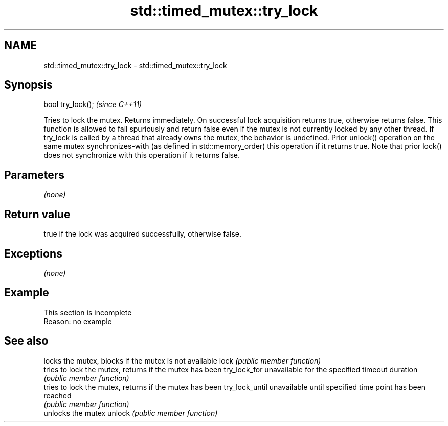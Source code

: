 .TH std::timed_mutex::try_lock 3 "2020.03.24" "http://cppreference.com" "C++ Standard Libary"
.SH NAME
std::timed_mutex::try_lock \- std::timed_mutex::try_lock

.SH Synopsis

bool try_lock();  \fI(since C++11)\fP

Tries to lock the mutex. Returns immediately. On successful lock acquisition returns true, otherwise returns false.
This function is allowed to fail spuriously and return false even if the mutex is not currently locked by any other thread.
If try_lock is called by a thread that already owns the mutex, the behavior is undefined.
Prior unlock() operation on the same mutex synchronizes-with (as defined in std::memory_order) this operation if it returns true. Note that prior lock() does not synchronize with this operation if it returns false.

.SH Parameters

\fI(none)\fP

.SH Return value

true if the lock was acquired successfully, otherwise false.

.SH Exceptions

\fI(none)\fP

.SH Example


 This section is incomplete
 Reason: no example


.SH See also


               locks the mutex, blocks if the mutex is not available
lock           \fI(public member function)\fP
               tries to lock the mutex, returns if the mutex has been
try_lock_for   unavailable for the specified timeout duration
               \fI(public member function)\fP
               tries to lock the mutex, returns if the mutex has been
try_lock_until unavailable until specified time point has been reached
               \fI(public member function)\fP
               unlocks the mutex
unlock         \fI(public member function)\fP




